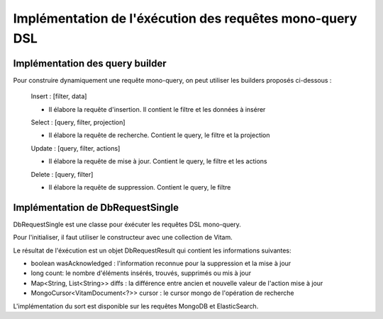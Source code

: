 Implémentation de l'éxécution des requêtes mono-query DSL
#########################################################

Implémentation des query builder
********************************

Pour construire dynamiquement une requête mono-query, on peut utiliser les builders proposés ci-dessous :
   
   Insert : [filter, data] 
   
   - Il élabore la requête d'insertion. Il contient le filtre et les données à insérer     
  
   Select : [query, filter, projection]
   
   - Il élabore la requête de recherche. Contient le query, le filtre et la projection 
   
   Update : [query, filter, actions]
   
   - Il élabore la requête de mise à jour. Contient le query, le filtre et les actions
   
   Delete : [query, filter]
   
   - Il élabore la requête de suppression. Contient le query, le filtre
   
   
.. code-block:: java
   Select selectQuery = new Select(requestInJson)
   ou
   Select selectQuery = new Select().setQuery(query).setfilter(filter).setData(data); 
   
   
.. code-block:: java
   Update updateQuery = new Update(requestInJson)
   ou
   Update updateQuery = new Update().setQuery(query).setfilter(filter).addActions(data);
   
   
.. code-block:: java
   Insert insertQuery = new Insert(requestInJson)
   ou
   Insert insertQuery = new Insert().setData(data).setfilter(filter); 
   
   
.. code-block:: java
   Delete deleteQuery = new Delete(requestInJson)
   ou
   Delete deleteQuery = new Delete().setQuery(query).setfilter(filter); 
   
Implémentation de DbRequestSingle
*********************************

DbRequestSingle est une classe pour éxécuter les requêtes DSL mono-query. 

Pour l'initialiser, il faut utiliser le constructeur avec une collection de Vitam.

Le résultat de l'éxécution est un objet DbRequestResult qui contient les informations suivantes:

- boolean wasAcknowledged : l'information reconnue pour la suppression et la mise à jour
- long count: le nombre d'éléments insérés, trouvés, supprimés ou mis à jour 
- Map<String, List<String>> diffs : la différence entre ancien et nouvelle valeur de l'action mise à jour
- MongoCursor<VitamDocument<?>> cursor : le cursor mongo de l'opération de recherche
  
.. code-block:: java
   DbRequestSingle dbrequest = new DbRequestSingle(collection.getVitamCollection());
   Insert insertquery = new Insert();
   insertquery.setData(arrayNode);
   DbRequestResult result = dbrequest.execute(insertquery);
   
L'implémentation du sort est disponible sur les requêtes MongoDB et ElasticSearch.
